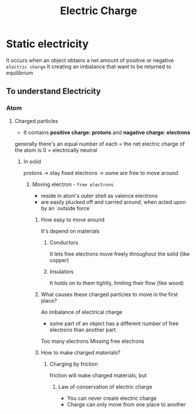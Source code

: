 #+title: Electric Charge

* Static electricity
It occurs when an object obtains a net amount of positive or negative =electric charge=
It creating an imbalance that want to be returned to equilibrium

** To understand Electricity
*** Atom
**** Charged particles
- It contains *positive charge: protons* and *nagative charge: electrons*

generally there's an equal number of each
= the net electric charge of the atom is 0
= electrically neutral

***** In solid
protons -> stay fixed
electrons -> some are free to move around

****** Moving electron - =free electrons=
- reside in atom's outer shell as valence electrons
- are easily plucked off and carried around, when acted upon by an `outside force`

******* How easy to move around
It's depend on materials

******** Conductors
It lets free electrons move freely throughout the solid (like copper)

******** Insulators
It holds on to them tightly, limiting their flow (like wood)

******* What causes these charged particles to move in the first place?
An imbalance of electrical charge
- some part of an object has a different number of free electrons than another part.

Too many electrons
Missing free electrons

******* How to make charged materials?
******** Charging by friction
 friction will make charged materials, but

********* Law of conservation of electric charge
- You can never create electric charge
- Charge can only move from one place to another
